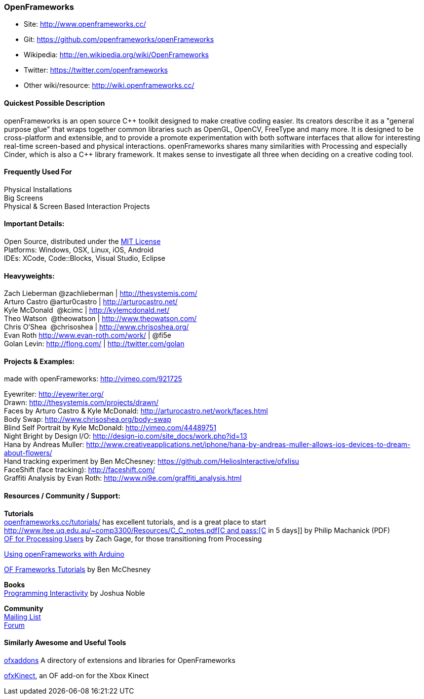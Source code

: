 [[OpenFrameworks]]
=== OpenFrameworks

* Site: http://www.openframeworks.cc/
* Git: https://github.com/openframeworks/openFrameworks
* Wikipedia: http://en.wikipedia.org/wiki/OpenFrameworks
* Twitter: https://twitter.com/openframeworks
* Other wiki/resource: http://wiki.openframeworks.cc/

 
==== Quickest Possible Description
openFrameworks is an open source pass:[C++] toolkit designed to make creative coding easier. Its creators describe it as a "general purpose glue" that wraps together common libraries such as OpenGL, OpenCV, FreeType and many more. It is designed to be cross-platform and extensible, and to provide a promote experimentation with both software interfaces that allow for interesting real-time screen-based and physical interactions. openFrameworks shares many similarities with Processing and especially Cinder, which is also a C++ library framework. It makes sense to investigate all three when deciding on a creative coding tool.


==== Frequently Used For
Physical Installations +
Big Screens +
Physical & Screen Based Interaction Projects


==== Important Details:
Open Source, distributed under the https://en.wikipedia.org/wiki/MIT_License[MIT License] +
Platforms: Windows, OSX, Linux, iOS, Android +
IDEs: XCode, pass:[Code::]Blocks, Visual Studio, Eclipse


==== Heavyweights:
Zach Lieberman @zachlieberman | http://thesystemis.com/ +
Arturo Castro @artur0castro | http://arturocastro.net/ +
Kyle McDonald ‏ @kcimc | http://kylemcdonald.net/ +
Theo Watson ‏ @theowatson | http://www.theowatson.com/ +
Chris O’Shea ‏ @chrisoshea | http://www.chrisoshea.org/ +
Evan Roth http://www.evan-roth.com/work/ | @fi5e +
Golan Levin: http://flong.com/ | http://twitter.com/golan +

==== Projects & Examples: 

made with openFrameworks: http://vimeo.com/921725 +

Eyewriter: http://eyewriter.org/ +
Drawn: http://thesystemis.com/projects/drawn/ +
Faces by Arturo Castro & Kyle McDonald: http://arturocastro.net/work/faces.html +
 Body Swap: http://www.chrisoshea.org/body-swap +
Blind Self Portrait by Kyle McDonald: http://vimeo.com/44489751 +
Night Bright by Design I/O: http://design-io.com/site_docs/work.php?id=13 +
Hana by Andreas Muller: http://www.creativeapplications.net/iphone/hana-by-andreas-muller-allows-ios-devices-to-dream-about-flowers/ +
Hand tracking experiment by Ben McChesney: https://github.com/HeliosInteractive/ofxIisu +
FaceShift (face tracking): http://faceshift.com/ +
Graffiti Analysis by Evan Roth: http://www.ni9e.com/graffiti_analysis.html +


==== Resources / Community / Support: 
 
*Tutorials* +
http://www.openframeworks.cc/tutorials/[openframeworks.cc/tutorials/] has excellent tutorials, and is a great place to start +
http://www.itee.uq.edu.au/~comp3300/Resources/C_C++_notes.pdf[C and pass:[C++ in 5 days]] by Philip Machanick (PDF) +
http://wiki.openframeworks.cc/index.php?title=OF_for_Processing_users[OF for Processing Users] by Zach Gage, for those transitioning from Processing +

http://www.sparkfun.com/tutorials/318[Using openFrameworks with Arduino] +

https://github.com/benMcChesney/Open-Frameworks-Tutorials[OF Frameworks Tutorials] by Ben McChesney +

*Books* +
http://oreilly.com/catalog/9780596154141/[Programming Interactivity] by Joshua Noble +

*Community* +
http://www.openframeworks.cc/list-info/[Mailing List] +
http://forum.openframeworks.cc/index.php[Forum]  +

==== Similarly Awesome and Useful Tools
  
http://ofxaddons.com[ofxaddons] A directory of extensions and libraries for OpenFrameworks +

https://github.com/ofTheo/ofxKinect[ofxKinect], an OF add-on for the Xbox Kinect +



